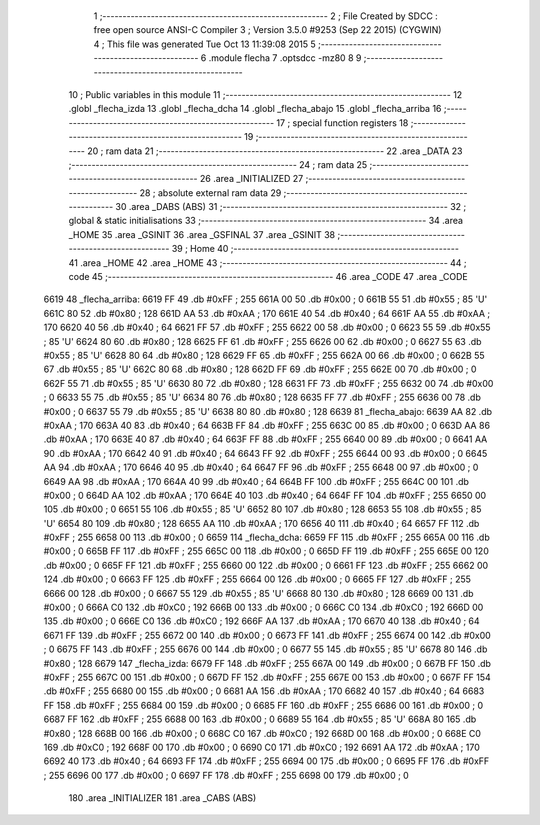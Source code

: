                               1 ;--------------------------------------------------------
                              2 ; File Created by SDCC : free open source ANSI-C Compiler
                              3 ; Version 3.5.0 #9253 (Sep 22 2015) (CYGWIN)
                              4 ; This file was generated Tue Oct 13 11:39:08 2015
                              5 ;--------------------------------------------------------
                              6 	.module flecha
                              7 	.optsdcc -mz80
                              8 	
                              9 ;--------------------------------------------------------
                             10 ; Public variables in this module
                             11 ;--------------------------------------------------------
                             12 	.globl _flecha_izda
                             13 	.globl _flecha_dcha
                             14 	.globl _flecha_abajo
                             15 	.globl _flecha_arriba
                             16 ;--------------------------------------------------------
                             17 ; special function registers
                             18 ;--------------------------------------------------------
                             19 ;--------------------------------------------------------
                             20 ; ram data
                             21 ;--------------------------------------------------------
                             22 	.area _DATA
                             23 ;--------------------------------------------------------
                             24 ; ram data
                             25 ;--------------------------------------------------------
                             26 	.area _INITIALIZED
                             27 ;--------------------------------------------------------
                             28 ; absolute external ram data
                             29 ;--------------------------------------------------------
                             30 	.area _DABS (ABS)
                             31 ;--------------------------------------------------------
                             32 ; global & static initialisations
                             33 ;--------------------------------------------------------
                             34 	.area _HOME
                             35 	.area _GSINIT
                             36 	.area _GSFINAL
                             37 	.area _GSINIT
                             38 ;--------------------------------------------------------
                             39 ; Home
                             40 ;--------------------------------------------------------
                             41 	.area _HOME
                             42 	.area _HOME
                             43 ;--------------------------------------------------------
                             44 ; code
                             45 ;--------------------------------------------------------
                             46 	.area _CODE
                             47 	.area _CODE
   6619                      48 _flecha_arriba:
   6619 FF                   49 	.db #0xFF	; 255
   661A 00                   50 	.db #0x00	; 0
   661B 55                   51 	.db #0x55	; 85	'U'
   661C 80                   52 	.db #0x80	; 128
   661D AA                   53 	.db #0xAA	; 170
   661E 40                   54 	.db #0x40	; 64
   661F AA                   55 	.db #0xAA	; 170
   6620 40                   56 	.db #0x40	; 64
   6621 FF                   57 	.db #0xFF	; 255
   6622 00                   58 	.db #0x00	; 0
   6623 55                   59 	.db #0x55	; 85	'U'
   6624 80                   60 	.db #0x80	; 128
   6625 FF                   61 	.db #0xFF	; 255
   6626 00                   62 	.db #0x00	; 0
   6627 55                   63 	.db #0x55	; 85	'U'
   6628 80                   64 	.db #0x80	; 128
   6629 FF                   65 	.db #0xFF	; 255
   662A 00                   66 	.db #0x00	; 0
   662B 55                   67 	.db #0x55	; 85	'U'
   662C 80                   68 	.db #0x80	; 128
   662D FF                   69 	.db #0xFF	; 255
   662E 00                   70 	.db #0x00	; 0
   662F 55                   71 	.db #0x55	; 85	'U'
   6630 80                   72 	.db #0x80	; 128
   6631 FF                   73 	.db #0xFF	; 255
   6632 00                   74 	.db #0x00	; 0
   6633 55                   75 	.db #0x55	; 85	'U'
   6634 80                   76 	.db #0x80	; 128
   6635 FF                   77 	.db #0xFF	; 255
   6636 00                   78 	.db #0x00	; 0
   6637 55                   79 	.db #0x55	; 85	'U'
   6638 80                   80 	.db #0x80	; 128
   6639                      81 _flecha_abajo:
   6639 AA                   82 	.db #0xAA	; 170
   663A 40                   83 	.db #0x40	; 64
   663B FF                   84 	.db #0xFF	; 255
   663C 00                   85 	.db #0x00	; 0
   663D AA                   86 	.db #0xAA	; 170
   663E 40                   87 	.db #0x40	; 64
   663F FF                   88 	.db #0xFF	; 255
   6640 00                   89 	.db #0x00	; 0
   6641 AA                   90 	.db #0xAA	; 170
   6642 40                   91 	.db #0x40	; 64
   6643 FF                   92 	.db #0xFF	; 255
   6644 00                   93 	.db #0x00	; 0
   6645 AA                   94 	.db #0xAA	; 170
   6646 40                   95 	.db #0x40	; 64
   6647 FF                   96 	.db #0xFF	; 255
   6648 00                   97 	.db #0x00	; 0
   6649 AA                   98 	.db #0xAA	; 170
   664A 40                   99 	.db #0x40	; 64
   664B FF                  100 	.db #0xFF	; 255
   664C 00                  101 	.db #0x00	; 0
   664D AA                  102 	.db #0xAA	; 170
   664E 40                  103 	.db #0x40	; 64
   664F FF                  104 	.db #0xFF	; 255
   6650 00                  105 	.db #0x00	; 0
   6651 55                  106 	.db #0x55	; 85	'U'
   6652 80                  107 	.db #0x80	; 128
   6653 55                  108 	.db #0x55	; 85	'U'
   6654 80                  109 	.db #0x80	; 128
   6655 AA                  110 	.db #0xAA	; 170
   6656 40                  111 	.db #0x40	; 64
   6657 FF                  112 	.db #0xFF	; 255
   6658 00                  113 	.db #0x00	; 0
   6659                     114 _flecha_dcha:
   6659 FF                  115 	.db #0xFF	; 255
   665A 00                  116 	.db #0x00	; 0
   665B FF                  117 	.db #0xFF	; 255
   665C 00                  118 	.db #0x00	; 0
   665D FF                  119 	.db #0xFF	; 255
   665E 00                  120 	.db #0x00	; 0
   665F FF                  121 	.db #0xFF	; 255
   6660 00                  122 	.db #0x00	; 0
   6661 FF                  123 	.db #0xFF	; 255
   6662 00                  124 	.db #0x00	; 0
   6663 FF                  125 	.db #0xFF	; 255
   6664 00                  126 	.db #0x00	; 0
   6665 FF                  127 	.db #0xFF	; 255
   6666 00                  128 	.db #0x00	; 0
   6667 55                  129 	.db #0x55	; 85	'U'
   6668 80                  130 	.db #0x80	; 128
   6669 00                  131 	.db #0x00	; 0
   666A C0                  132 	.db #0xC0	; 192
   666B 00                  133 	.db #0x00	; 0
   666C C0                  134 	.db #0xC0	; 192
   666D 00                  135 	.db #0x00	; 0
   666E C0                  136 	.db #0xC0	; 192
   666F AA                  137 	.db #0xAA	; 170
   6670 40                  138 	.db #0x40	; 64
   6671 FF                  139 	.db #0xFF	; 255
   6672 00                  140 	.db #0x00	; 0
   6673 FF                  141 	.db #0xFF	; 255
   6674 00                  142 	.db #0x00	; 0
   6675 FF                  143 	.db #0xFF	; 255
   6676 00                  144 	.db #0x00	; 0
   6677 55                  145 	.db #0x55	; 85	'U'
   6678 80                  146 	.db #0x80	; 128
   6679                     147 _flecha_izda:
   6679 FF                  148 	.db #0xFF	; 255
   667A 00                  149 	.db #0x00	; 0
   667B FF                  150 	.db #0xFF	; 255
   667C 00                  151 	.db #0x00	; 0
   667D FF                  152 	.db #0xFF	; 255
   667E 00                  153 	.db #0x00	; 0
   667F FF                  154 	.db #0xFF	; 255
   6680 00                  155 	.db #0x00	; 0
   6681 AA                  156 	.db #0xAA	; 170
   6682 40                  157 	.db #0x40	; 64
   6683 FF                  158 	.db #0xFF	; 255
   6684 00                  159 	.db #0x00	; 0
   6685 FF                  160 	.db #0xFF	; 255
   6686 00                  161 	.db #0x00	; 0
   6687 FF                  162 	.db #0xFF	; 255
   6688 00                  163 	.db #0x00	; 0
   6689 55                  164 	.db #0x55	; 85	'U'
   668A 80                  165 	.db #0x80	; 128
   668B 00                  166 	.db #0x00	; 0
   668C C0                  167 	.db #0xC0	; 192
   668D 00                  168 	.db #0x00	; 0
   668E C0                  169 	.db #0xC0	; 192
   668F 00                  170 	.db #0x00	; 0
   6690 C0                  171 	.db #0xC0	; 192
   6691 AA                  172 	.db #0xAA	; 170
   6692 40                  173 	.db #0x40	; 64
   6693 FF                  174 	.db #0xFF	; 255
   6694 00                  175 	.db #0x00	; 0
   6695 FF                  176 	.db #0xFF	; 255
   6696 00                  177 	.db #0x00	; 0
   6697 FF                  178 	.db #0xFF	; 255
   6698 00                  179 	.db #0x00	; 0
                            180 	.area _INITIALIZER
                            181 	.area _CABS (ABS)

